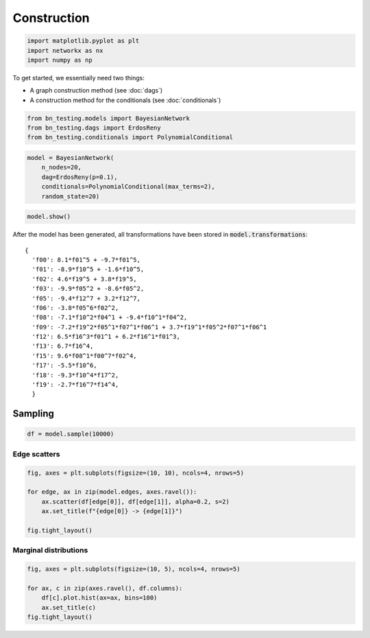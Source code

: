 Construction
============

.. code:: ipython3

    import matplotlib.pyplot as plt
    import networkx as nx
    import numpy as np

To get started, we essentially need two things:

-  A graph construction method (see :doc:`dags`)
-  A construction method for the conditionals (see :doc:`conditionals`)

.. code-block:: ipython3

    from bn_testing.models import BayesianNetwork
    from bn_testing.dags import ErdosReny
    from bn_testing.conditionals import PolynomialConditional

.. code-block:: ipython3

    model = BayesianNetwork(
        n_nodes=20,
        dag=ErdosReny(p=0.1),
        conditionals=PolynomialConditional(max_terms=2),
        random_state=20)

.. code:: python

    model.show()

.. image:: figures/dag.png


After the model has been generated, all transformations have been
stored in :code:`model.transformations`:

.. parsed-literal::

    {
      'f00': 8.1*f01^5 + -9.7*f01^5,
      'f01': -8.9*f10^5 + -1.6*f10^5,
      'f02': 4.6*f19^5 + 3.8*f19^5,
      'f03': -9.9*f05^2 + -8.6*f05^2,
      'f05': -9.4*f12^7 + 3.2*f12^7,
      'f06': -3.8*f05^6*f02^2,
      'f08': -7.1*f10^2*f04^1 + -9.4*f10^1*f04^2,
      'f09': -7.2*f19^2*f05^1*f07^1*f06^1 + 3.7*f19^1*f05^2*f07^1*f06^1
      'f12': 6.5*f16^3*f01^1 + 6.2*f16^1*f01^3,
      'f13': 6.7*f16^4,
      'f15': 9.6*f08^1*f00^7*f02^4,
      'f17': -5.5*f10^6,
      'f18': -9.3*f10^4*f17^2,
      'f19': -2.7*f16^7*f14^4,
      }


Sampling
--------

.. code-block:: python

    df = model.sample(10000)



Edge scatters
~~~~~~~~~~~~~

.. code-block:: python

    fig, axes = plt.subplots(figsize=(10, 10), ncols=4, nrows=5)
    
    for edge, ax in zip(model.edges, axes.ravel()):
        ax.scatter(df[edge[0]], df[edge[1]], alpha=0.2, s=2)
        ax.set_title(f"{edge[0]} -> {edge[1]}")
        
    fig.tight_layout()



.. image:: ./figures/edge_scatter_plots.png


Marginal distributions
~~~~~~~~~~~~~~~~~~~~~~

.. code-block:: python

    fig, axes = plt.subplots(figsize=(10, 5), ncols=4, nrows=5)
    
    for ax, c in zip(axes.ravel(), df.columns):
        df[c].plot.hist(ax=ax, bins=100)
        ax.set_title(c)
    fig.tight_layout()


.. image:: ./figures/marginals.png

